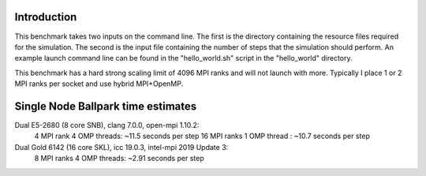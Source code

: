 Introduction
------------

This benchmark takes two inputs on the command line. The first is the directory containing the resource files required for the simulation. The second is the input file containing the number of steps that the simulation should perform. An example launch command line can be found in the "hello_world.sh" script in the "hello_world" directory.

This benchmark has a hard strong scaling limit of 4096 MPI ranks and will not launch with more. Typically I place 1 or 2 MPI ranks per socket and use hybrid MPI+OpenMP.


Single Node Ballpark time estimates
-----------------------------------

Dual E5-2680 (8 core SNB), clang 7.0.0, open-mpi 1.10.2:
    4  MPI rank  4 OMP threads: ~11.5 seconds per step
    16 MPI ranks 1 OMP thread : ~10.7 seconds per step 

Dual Gold 6142 (16 core SKL), icc 19.0.3, intel-mpi 2019 Update 3:
    8  MPI ranks 4 OMP threads: ~2.91 seconds per step
    
